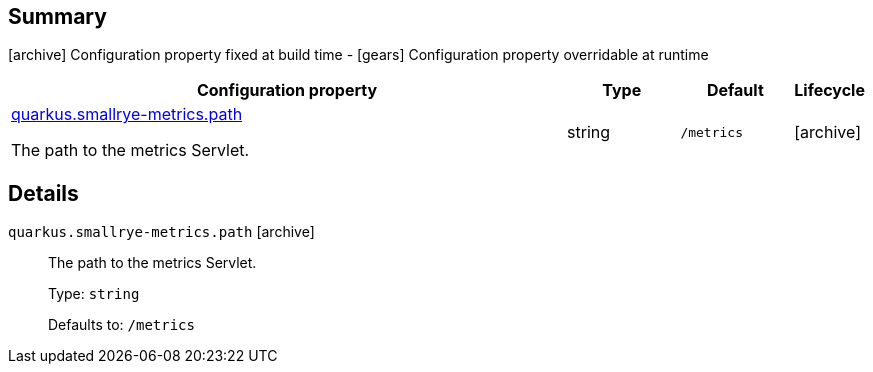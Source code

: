 == Summary

icon:archive[title=Fixed at build time] Configuration property fixed at build time - icon:gears[title=Overridable at runtime]️ Configuration property overridable at runtime 

[cols="50,.^10,.^10,^.^5"]
|===
|Configuration property|Type|Default|Lifecycle

|<<quarkus.smallrye-metrics.path, quarkus.smallrye-metrics.path>>

The path to the metrics Servlet.|string 
|`/metrics`
| icon:archive[title=Fixed at build time]
|===


== Details

[[quarkus.smallrye-metrics.path]]
`quarkus.smallrye-metrics.path` icon:archive[title=Fixed at build time]::
+
--
The path to the metrics Servlet.

Type: `string` 

Defaults to: `/metrics`
--
